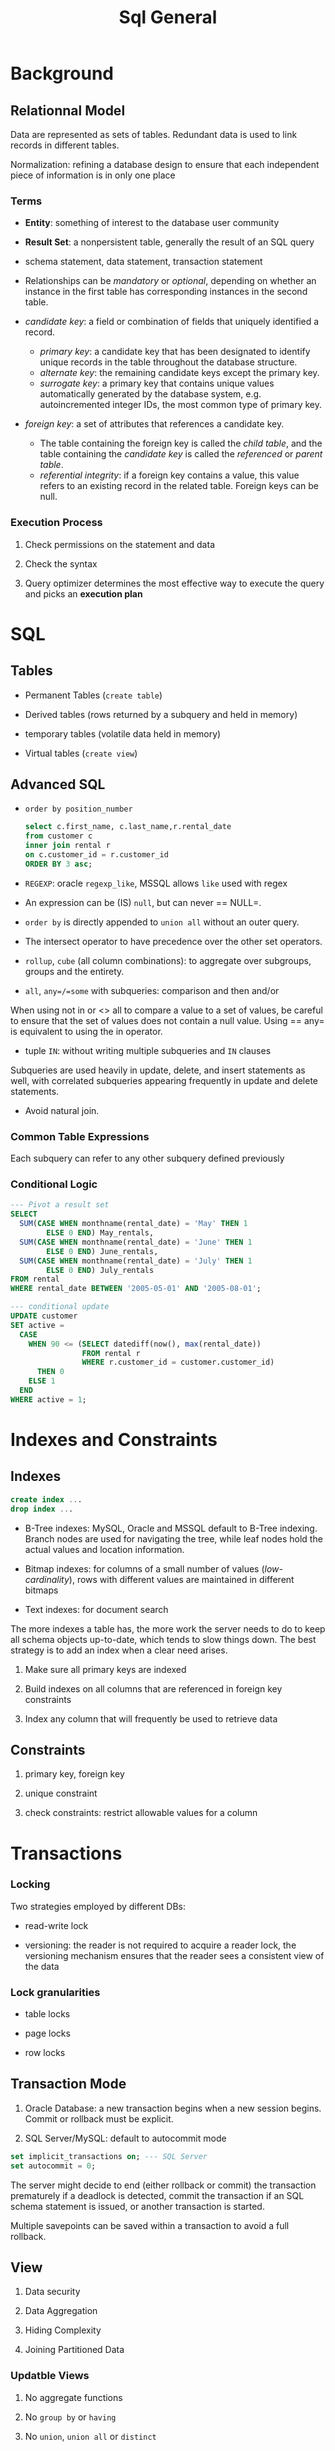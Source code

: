 #+TITLE: Sql General

* Background

** Relationnal Model

Data are represented as sets of tables. Redundant data is used to link records in different tables.

Normalization: refining a database design to ensure that each independent piece of information is in only one place

*** Terms

- *Entity*: something of interest to the database user community

- *Result Set*: a nonpersistent table, generally the result of an SQL query

- schema statement, data statement, transaction statement

- Relationships can be /mandatory/ or /optional/, depending on whether an
  instance in the first table has corresponding instances in the second table.

- /candidate key/: a field or combination of fields that uniquely identified a
  record.
  + /primary key/: a candidate key that has been designated to identify unique
    records in the table throughout the database structure.
  + /alternate key/: the remaining candidate keys except the primary key.
  + /surrogate key/: a primary key that contains unique values automatically
    generated by the database system, e.g. autoincremented integer IDs, the most
    common type of primary key.

- /foreign key/: a set of attributes that references a candidate key.
  + The table containing the foreign key is called the /child table/, and the table
    containing the /candidate key/ is called the /referenced/ or /parent table/.
  + /referential integrity/: if a foreign key contains a value, this value
    refers to an existing record in the related table. Foreign keys can be null.


*** Execution Process

1. Check permissions on the statement and data

2. Check the syntax

3. Query optimizer determines the most effective way to execute the query and picks an *execution plan*

* SQL

** Tables

- Permanent Tables (=create table=)

- Derived tables (rows returned by a subquery and held in memory)

- temporary tables (volatile data held in memory)

- Virtual tables (=create view=)

** Advanced SQL

- =order by position_number=

 #+begin_src sql
select c.first_name, c.last_name,r.rental_date
from customer c
inner join rental r
on c.customer_id = r.customer_id
ORDER BY 3 asc;
 #+end_src

- =REGEXP=: oracle =regexp_like=, MSSQL allows =like= used with regex

- An expression can be (IS) =null=, but can never == NULL=.

- =order by= is directly appended to =union all= without an outer query.

- The intersect operator to have precedence over the other set operators.

- =rollup=, =cube= (all column combinations): to aggregate over subgroups, groups and the entirety.

- =all=, =any=/=some= with subqueries: comparison and then and/or

When using not in or <> all to compare a value to a set of values, be careful to ensure that the set of values does not contain a null value. Using == any= is equivalent to using the in operator.

- tuple =IN=: without writing multiple subqueries and =IN= clauses

Subqueries are used heavily in update, delete, and insert statements as well, with correlated subqueries appearing frequently in update and delete statements.

- Avoid natural join.

*** Common Table Expressions

Each subquery can refer to any other subquery defined previously

*** Conditional Logic

#+begin_src sql
--- Pivot a result set
SELECT
  SUM(CASE WHEN monthname(rental_date) = 'May' THEN 1
        ELSE 0 END) May_rentals,
  SUM(CASE WHEN monthname(rental_date) = 'June' THEN 1
        ELSE 0 END) June_rentals,
  SUM(CASE WHEN monthname(rental_date) = 'July' THEN 1
        ELSE 0 END) July_rentals
FROM rental
WHERE rental_date BETWEEN '2005-05-01' AND '2005-08-01';

--- conditional update
UPDATE customer
SET active =
  CASE
    WHEN 90 <= (SELECT datediff(now(), max(rental_date))
                FROM rental r
                WHERE r.customer_id = customer.customer_id)
      THEN 0
    ELSE 1
  END
WHERE active = 1;
#+end_src

* Indexes and Constraints

** Indexes

#+begin_src sql
create index ...
drop index ...
#+end_src

- B-Tree indexes: MySQL, Oracle and MSSQL default to B-Tree indexing. Branch nodes are used for navigating the tree, while leaf nodes hold the actual values and location information.

- Bitmap indexes: for columns of a small number of values (/low-cardinality/), rows with different values are maintained in different bitmaps

- Text indexes: for document search

The more indexes a table has, the more work the server needs to do to keep all schema objects up-to-date, which tends to slow things down. The best strategy is to add an index when a clear need arises.

1. Make sure all primary keys are indexed

2. Build indexes on all columns that are referenced in foreign key constraints

3. Index any column that will frequently be used to retrieve data

** Constraints

1. primary key, foreign key

2. unique constraint

3. check constraints: restrict allowable values for a column

* Transactions

*** Locking

Two strategies employed by different DBs:

- read-write lock

- versioning: the reader is not required to acquire a reader lock, the versioning mechanism ensures that the reader sees a consistent view of the data

*** Lock granularities

- table locks

- page locks

- row locks


** Transaction Mode

1. Oracle Database: a new transaction begins when a new session begins. Commit or rollback must be explicit.

2. SQL Server/MySQL: default to autocommit mode

#+begin_src sql
set implicit_transactions on; --- SQL Server
set autocommit = 0;
#+end_src

The server might decide to end (either rollback or commit) the transaction prematurely if a deadlock is detected, commit the transaction if an SQL schema statement is issued, or another transaction is started.

Multiple savepoints can be saved within a transaction to avoid a full rollback.

** View

1. Data security

2. Data Aggregation

3. Hiding Complexity

4. Joining Partitioned Data

*** Updatble Views

1. No aggregate functions

2. No =group by= or =having=

3. No =union=, =union all= or =distinct=

4. =from= at least one table or updatable view

5. =from= only uses inner joins if there are more than one table or view

6. no subqueries in =select= or =from= clause, and any subqueries in the =where= clause do not refer to tables in the =from= clause.

* Metadata

Collectively known as the /data dictionary/ or /system catalog/

1. table name, storage information, storage engine, column names, column data types, default column values,

2. column constraints, primary key columns, primary key name, foreign key name, foreign key columns

3. index names, index types, indexed columns, index column sort order, index storage information

** =information_schema= on MySQL

- =information_schema.tables=: table info

- =information_schema.views=: only views

- =information_schema.columns=: column info for both tables and views

- =information_schema.statistics=: table indexes

- =information_schema.table_constraints=: constraints, foreign key, primary key, unique

and many more

** Dynamic SQL: string SQL

- MySQL: =prepare=, =execute= and =deallocate=

* Analytic/Window Functions

Analytic functions allow calculations to be performed across a set of rows related to the current row. They do not reduce the result set.

#+begin_src sql
function (expression) OVER (
  [ PARTITION BY expression_list ]
  [ ORDER BY order_list [ frame_clause ] ] )
#+end_src

Within each partition, it is controllable to decide which rows to include in a data window. (frame clause)

#+begin_src sql
SELECT yearweek(payment_date) payment_week,
       sum(amount) week_total,
       sum(sum(amount))
         over (order by yearweek(payment_date)
           rows unbounded preceding) rolling_sum
     FROM payment
     GROUP BY yearweek(payment_date)
     ORDER BY 1;
#+end_src

** Data Window

Grouping rows into windows, which partition the data for use by the analytic function without changing the overall result set

#+begin_src sql
SELECT quarter(payment_date) quarter,
       monthname(payment_date) month_nm,
       sum(amount) monthly_sales,
       max(sum(amount)) over () max_mnth_sales,
       max(sum(amount)) over (partition by quarter(payment_date)) max_qrtr_sales
 FROM payment
 WHERE year(payment_date) = 2005
 GROUP BY quarter(payment_date), monthname(payment_date);
#+end_src

** Ranking

- =row_number=:

- =rank=: gaps in the ranking =1,2,3,3,5=

- =dense_rank=: no gaps in the rankings =1,2,3,3,4=

with =partition_by=, ranking is done within each partition

** Lag and Lead

Retrieve the previous/following rows

#+begin_src sql
SELECT yearweek(payment_date) payment_week,
       sum(amount) week_total,
       lag(sum(amount), 1)
         over (order by yearweek(payment_date)) prev_wk_tot,
       lead(sum(amount), 1)
         over (order by yearweek(payment_date)) next_wk_tot
     FROM payment
     GROUP BY yearweek(payment_date)
     ORDER BY 1;
#+end_src

* Partitioning and Sharding

A table with millions of rows makes the following tasks difficult and time-consuming

1. full table scans when querying

2. index creation/rebuild

3. Data archival/deletion

4. generation of table/index statistics

5. table relocation

6. Database backups


** Table Partitioning

Table partitioning allows for flexibility with data storage and administration. Every partition have the same schema definition but holds disjoint data.

1. Partitions may be stored on different tablespace, using different compression schemes.

2. Table statistics can be frozen on some partitions while being periodically refreshed on others.

With /horizontal partitioning/ entires rows are assigned to one partition while in /vertical partitioning/, sets of columns are assigned to different partitions.
When partitioning horizontally, a column as the /parititon key/ combined with a /partition function/ is used to assign a row to a partitcular partition.

Index can be set to global or local. Global indexes span all partitions of the table, useful for queries which do not specify a value for the partition key.

*** Partition Methods

1. Range Partitioning: typically used on date column

2. List Partitioning: partition key with finite values. The list partitioning does not provide for a spilloverr partition for values not listed.

3. Hash Partitioning: a hashing function is applied to the column value, with a range of a small number of values.

4. Composite Partitioning

** Sharding

Parititon the entire database: new approaches have been proposed to replace this.

* Big Data

Big Data is designed to handle a huge amount of data of various formats arriving at rapid pace.

1. Volume: billions or trillions of data points

2. Variety: data might always be structured: videos, emails, photos, audio files

3. Velocity
